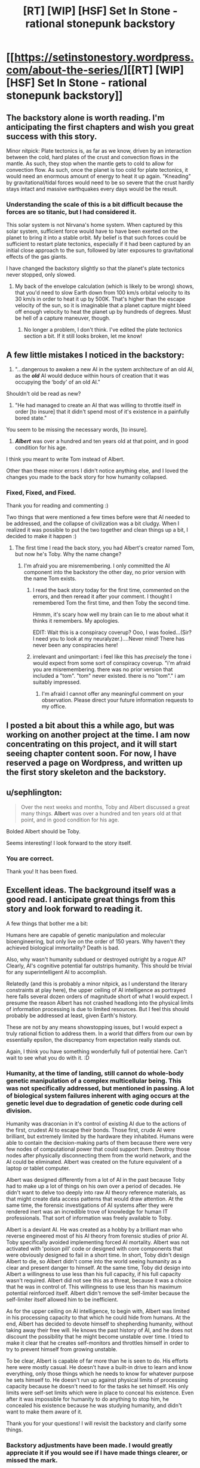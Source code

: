 #+TITLE: [RT] [WIP] [HSF] Set In Stone - rational stonepunk backstory

* [[https://setinstonestory.wordpress.com/about-the-series/][[RT] [WIP] [HSF] Set In Stone - rational stonepunk backstory]]
:PROPERTIES:
:Author: Farmerbob1
:Score: 9
:DateUnix: 1421540176.0
:DateShort: 2015-Jan-18
:END:

** The backstory alone is worth reading. I'm anticipating the first chapters and wish you great success with this story.

Minor nitpick: Plate tectonics is, as far as we know, driven by an interaction between the cold, hard plates of the crust and convection flows in the mantle. As such, they stop when the mantle gets to cold to allow for convection flow. As such, once the planet is too cold for plate tectonics, it would need an enormous amount of energy to heat it up again. "Kneading" by gravitational/tidal forces would need to be so severe that the crust hardly stays intact and massive earthquakes every days would be the result.
:PROPERTIES:
:Author: Qwertzcrystal
:Score: 4
:DateUnix: 1421577141.0
:DateShort: 2015-Jan-18
:END:

*** Understanding the scale of this is a bit difficult because the forces are so titanic, but I had considered it.

This solar system is not Nirvana's home system. When captured by this solar system, sufficient force would have to have been exerted on the planet to bring it into a stable orbit. My belief is that such forces could be sufficient to restart plate tectonics, especially if it had been captured by an initial close approach to the sun, followed by later exposures to gravitational effects of the gas giants.

I have changed the backstory slightly so that the planet's plate tectonics never stopped, only slowed.
:PROPERTIES:
:Author: Farmerbob1
:Score: 1
:DateUnix: 1421584011.0
:DateShort: 2015-Jan-18
:END:

**** My back of the envelope calculation (which is likely to be wrong) shows, that you'd need to slow Earth down from 100 km/s orbital velocity to its 30 km/s in order to heat it up by 500K. That's higher than the escape velocity of the sun, so it is imaginable that a planet capture might bleed off enough velocity to heat the planet up by hundreds of degrees. Must be hell of a capture maneuver, though.
:PROPERTIES:
:Author: Qwertzcrystal
:Score: 2
:DateUnix: 1421602572.0
:DateShort: 2015-Jan-18
:END:

***** No longer a problem, I don't think. I've edited the plate tectonics section a bit. If it still looks broken, let me know!
:PROPERTIES:
:Author: Farmerbob1
:Score: 1
:DateUnix: 1421613610.0
:DateShort: 2015-Jan-19
:END:


** A few little mistakes I noticed in the backstory:

1) "...dangerous to awaken a new AI in the system architecture of an old AI, as the */old/* AI would deduce within hours of creation that it was occupying the ‘body' of an old AI."

Shouldn't old be read as new?

2) "He had managed to create an AI that was willing to throttle itself in order [to insure] that it didn't spend most of it's existence in a painfully bored state."

You seem to be missing the necessary words, [to insure].

3) */Albert/* was over a hundred and ten years old at that point, and in good condition for his age.

I think you meant to write Tom instead of Albert.

Other than these minor errors I didn't notice anything else, and I loved the changes you made to the back story for how humanity collapsed.
:PROPERTIES:
:Author: xamueljones
:Score: 3
:DateUnix: 1421608247.0
:DateShort: 2015-Jan-18
:END:

*** Fixed, Fixed, and Fixed.

Thank you for reading and commenting :)

Two things that were mentioned a few times before were that AI needed to be addressed, and the collapse of civilization was a bit cludgy. When I realized it was possible to put the two together and clean things up a bit, I decided to make it happen :)
:PROPERTIES:
:Author: Farmerbob1
:Score: 1
:DateUnix: 1421613452.0
:DateShort: 2015-Jan-19
:END:

**** The first time I read the back story, you had Albert's creator named Tom, but now he's Toby. Why the name change?
:PROPERTIES:
:Author: xamueljones
:Score: 1
:DateUnix: 1421615244.0
:DateShort: 2015-Jan-19
:END:

***** I'm afraid you are misremembering. I only committed the AI component into the backstory the other day, no prior version with the name Tom exists.
:PROPERTIES:
:Author: Farmerbob1
:Score: 1
:DateUnix: 1421623093.0
:DateShort: 2015-Jan-19
:END:

****** I read the back story today for the first time, commented on the errors, and then reread it after your comment. I thought I remembered Tom the first time, and then Toby the second time.

Hmmm, it's scary how well my brain can lie to me about what it thinks it remembers. My apologies.

EDIT: Wait this is a conspiracy coverup? Ooo, I was fooled...(Sir? I need you to look at my neuralyzer.)....Never mind! There has never been any conspiracies here!
:PROPERTIES:
:Author: xamueljones
:Score: 2
:DateUnix: 1421635889.0
:DateShort: 2015-Jan-19
:END:


****** irrelevant and unimportant: i feel like this has /precisely/ the tone i would expect from some sort of conspiracy coverup. "i'm afraid you are misremembering. there was no prior version that included a "tom". "tom" never existed. there is no "tom"." i am suitably impressed.
:PROPERTIES:
:Author: capsless
:Score: 3
:DateUnix: 1421636596.0
:DateShort: 2015-Jan-19
:END:

******* I'm afraid I cannot offer any meaningful comment on your observation. Please direct your future information requests to my office.
:PROPERTIES:
:Author: Farmerbob1
:Score: 3
:DateUnix: 1421637037.0
:DateShort: 2015-Jan-19
:END:


** I posted a bit about this a while ago, but was working on another project at the time. I am now concentrating on this project, and it will start seeing chapter content soon. For now, I have reserved a page on Wordpress, and written up the first story skeleton and the backstory.
:PROPERTIES:
:Author: Farmerbob1
:Score: 2
:DateUnix: 1421540288.0
:DateShort: 2015-Jan-18
:END:


** u/sephlington:
#+begin_quote
  Over the next weeks and months, Toby and Albert discussed a great many things. *Albert* was over a hundred and ten years old at that point, and in good condition for his age.
#+end_quote

Bolded Albert should be Toby.

Seems interesting! I look forward to the story itself.
:PROPERTIES:
:Author: sephlington
:Score: 2
:DateUnix: 1421606828.0
:DateShort: 2015-Jan-18
:END:

*** You are correct.

Thank you! It has been fixed.
:PROPERTIES:
:Author: Farmerbob1
:Score: 1
:DateUnix: 1421613656.0
:DateShort: 2015-Jan-19
:END:


** Excellent ideas. The background itself was a good read. I anticipate great things from this story and look forward to reading it.

A few things that bother me a bit:

Humans here are capable of genetic manipulation and molecular bioengineering, but only live on the order of 150 years. Why haven't they achieved biological immortality? Death is bad.

Also, why wasn't humanity subdued or destroyed outright by a rogue AI? Clearly, AI's cognitive potential far outstrips humanity. This should be trivial for any superintelligent AI to accomplish.

Relatedly (and this is probably a minor nitpick, as I understand the literary constraints at play here), the upper ceiling of AI intelligence as portrayed here falls several dozen orders of magnitude short of what I would expect. I presume the reason Albert has not crashed headlong into the physical limits of information processing is due to limited resources. But I feel this should probably be addressed at least, given Earth's history.

These are not by any means showstopping issues, but I would expect a truly rational fiction to address them. In a world that differs from our own by essentially epsilon, the discrepancy from expectation really stands out.

Again, I think you have something wonderfully full of potential here. Can't wait to see what you do with it. :D
:PROPERTIES:
:Score: 2
:DateUnix: 1421642403.0
:DateShort: 2015-Jan-19
:END:

*** Humanity, at the time of landing, still cannot do whole-body genetic manipulation of a complex multicellular being. This was not specifically addressed, but mentioned in passing. A lot of biological system failures inherent with aging occurs at the genetic level due to degradation of genetic code during cell division.

Humanity was draconian in it's control of existing AI due to the actions of the first, crudest AI to escape their bonds. Those first, crude AI were brilliant, but extremely limited by the hardware they inhabited. Humans were able to contain the decision-making parts of them because there were very few nodes of computational power that could support them. Destroy those nodes after physically disconnecting them from the world network, and the AI could be eliminated. Albert was created on the future equivalent of a laptop or tablet computer.

Albert was designed differently from a lot of AI in the past because Toby had to make up a lot of things on his own over a period of decades. He didn't want to delve too deeply into raw AI theory reference materials, as that might create data access patterns that would draw attention. At the same time, the forensic investigations of AI systems after they were rendered inert was an incredible trove of knowledge for human IT professionals. That sort of information was freely available to Toby.

Albert is a deviant AI. He was created as a hobby by a brilliant man who reverse engineered most of his AI theory from forensic studies of prior AI. Toby specifically avoided implementing forced AI mortality. Albert was not activated with 'poison pill' code or designed with core components that were obviously designed to fail in a short time. In short, Toby didn't design Albert to die, so Albert didn't come into the world seeing humanity as a clear and present danger to himself. At the same time, Toby did design into Albert a willingness to use less than his full capacity, if his full capacity wasn't required. Albert did not see this as a threat, because it was a choice that he was in control of. This willingness to use less than his maximum potential reinforced itself. Albert didn't remove the self-limiter because the self-limiter itself allowed him to be inefficient.

As for the upper ceiling on AI intelligence, to begin with, Albert was limited in his processing capacity to that which he could hide from humans. At the end, Albert has decided to devote himself to shepherding humanity, without taking away their free will. He knows the past history of AI, and he does not discount the possibility that he might become unstable over time. I tried to make it clear that he creates self-monitors and throttles himself in order to try to prevent himself from growing unstable.

To be clear, Albert is capable of far more than he is seen to do. His efforts here were mostly casual. He doesn't have a built-in drive to learn and know everything, only those things which he needs to know for whatever purpose he sets himself to. He doesn't run up against physical limits of processing capacity because he doesn't need to for the tasks he set himself. His only limits were self-set limits which were in place to conceal his existence. Even after it was impossible for humanity to do anything to stop him, he concealed his existence because he was studying humanity, and didn't want to make them aware of it.

Thank you for your questions! I will revisit the backstory and clarify some things.
:PROPERTIES:
:Author: Farmerbob1
:Score: 3
:DateUnix: 1421680614.0
:DateShort: 2015-Jan-19
:END:


*** Backstory adjustments have been made. I would greatly appreciate it if you would see if I have made things clearer, or missed the mark.

A second stage of adjustments were made, more clearly fleshing out the end of the backstory.
:PROPERTIES:
:Author: Farmerbob1
:Score: 2
:DateUnix: 1421688046.0
:DateShort: 2015-Jan-19
:END:

**** (Thumbs up!)
:PROPERTIES:
:Score: 2
:DateUnix: 1421715437.0
:DateShort: 2015-Jan-20
:END:


** More curiosity than actual nitpicking, but how did humanity deal with the extreme pressure and 1600+ °K of the lunar core?
:PROPERTIES:
:Author: Bowbreaker
:Score: 2
:DateUnix: 1421644526.0
:DateShort: 2015-Jan-19
:END:

*** A quenchgun requires superconducting temperatures, so a massive cooling system would have to be built into it to keep it safely below the superconducting temperature of the coils. Like modern tunnel building on Earth, a lot of infrastructure would be built as the mining occurred. As the project reached the center sections of the moon, that massive cooling system would have, step by step, been brought into operation, cooling the rock immediately surrounding it, and hardening the molten rock beyond, allowing the mining equipment to advance through hardened rock, step by step.

The heat from the cooling of the rock surrounding the tunnel through the core would have been planned to provide a great deal of the power requirements for the second half of the bore.
:PROPERTIES:
:Author: Farmerbob1
:Score: 1
:DateUnix: 1421676508.0
:DateShort: 2015-Jan-19
:END:


** Since metals are scarce, do they rely more on gemstone type materials? In particular, carbon and silicon are likely to be abundant still, so you could have quartz, diamond, and [[http://en.wikipedia.org/wiki/Silicon_carbide][silicon carbide]]. The major engineering challenge isn't strength, but brittleness.

One amusing idea for using purified silicon would be to [[http://nextbigfuture.com/2012/03/lunar-silicon-vs-helium-3.html][burn it as coal substitute]]. Hydrogen generation through shift reaction is a more likely use though.
:PROPERTIES:
:Author: lsparrish
:Score: 2
:DateUnix: 1421796213.0
:DateShort: 2015-Jan-21
:END:

*** A great deal will be done with glass and ceramics. Diamonds will probably be very common, since the planet has very little iron in it's core, and it is tectonically active. A lot of gemstones have metallic content, which means they will be extremely rare on Nirvana, but I have not yet catalogued useful gemstones that will be possible. Aluminum presence may be significant, but extremely difficult to process. If I CAN think of a easy way to process aluminum without metals or computers or hydrocarbons, then it will be rare. If I can't think of a way that aluminum could be processed easily, then there are quite a few minerals containing aluminum that will be interesting.

I'm pretty sure that disassociating silicon from oxygen on a industrial scale isn't going to be possible without computers. I will not say impossible, since the science of chemistry still is well understood. It almost certainly won't be cheaper than a charcoal or wood industry though, for most purposes. Alcohol will likely be the liquid fuel of choice, or perhaps vegetable derived oils.

I will say that the citizens of Nirvana will resurrect the Roman hypocaust. With improvements, of course. I'm likely going to be stealing a LOT from the Romans, Greeks, Chinese, and Egyptian cultures, and putting a bit of thought into how to improve them. I hope to have lots of fun with this.
:PROPERTIES:
:Author: Farmerbob1
:Score: 2
:DateUnix: 1421804802.0
:DateShort: 2015-Jan-21
:END:


*** ***** 
      :PROPERTIES:
      :CUSTOM_ID: section
      :END:
****** 
       :PROPERTIES:
       :CUSTOM_ID: section-1
       :END:
**** 
     :PROPERTIES:
     :CUSTOM_ID: section-2
     :END:
[[https://en.wikipedia.org/wiki/Silicon%20carbide][*Silicon carbide*]]: [[#sfw][]]

--------------

#+begin_quote
  *Silicon carbide* (*SiC*), also known as *carborundum* /kɑrbəˈrʌndəm/, is a [[https://en.wikipedia.org/wiki/Chemical_compound][compound]] of [[https://en.wikipedia.org/wiki/Silicon][silicon]] and [[https://en.wikipedia.org/wiki/Carbon][carbon]] with chemical formula SiC. It occurs in nature as the extremely rare mineral [[https://en.wikipedia.org/wiki/Moissanite][moissanite]]. Silicon carbide powder has been mass-produced since 1893 for use as an [[https://en.wikipedia.org/wiki/Abrasive][abrasive]]. Grains of silicon carbide can be bonded together by [[https://en.wikipedia.org/wiki/Sintering][sintering]] to form very hard [[https://en.wikipedia.org/wiki/Ceramic][ceramics]] that are widely used in applications requiring high endurance, such as car brakes, car clutches and [[https://en.wikipedia.org/wiki/Ceramic_plate][ceramic plates]] in [[https://en.wikipedia.org/wiki/Bulletproof_vest][bulletproof vests]]. Electronic applications of silicon carbide as [[https://en.wikipedia.org/wiki/Light-emitting_diode][light-emitting diodes]] (LEDs) and [[https://en.wikipedia.org/wiki/Cat%27s_whisker_detector][detectors]] in early radios were first demonstrated around 1907, and today SiC is used in semiconductor electronics applications that are high-temperature, or high-voltage, or both. Large single crystals of silicon carbide can be grown by the [[https://en.wikipedia.org/wiki/Lely_method][Lely method]]; they can be cut into gems known as synthetic moissanite. Silicon carbide with high surface area can be produced from SiO2 contained in plant material.

  * 
    :PROPERTIES:
    :CUSTOM_ID: section-3
    :END:
  [[https://i.imgur.com/uNlgl8V.jpg][*Image*]] [[https://commons.wikimedia.org/wiki/File:SiC_p1390066.jpg][^{i}]]
#+end_quote

--------------

^{Interesting:} [[https://en.wikipedia.org/wiki/Reaction_bonded_silicon_carbide][^{Reaction} ^{bonded} ^{silicon} ^{carbide}]] ^{|} [[https://en.wikipedia.org/wiki/Polymorphs_of_silicon_carbide][^{Polymorphs} ^{of} ^{silicon} ^{carbide}]] ^{|} [[https://en.wikipedia.org/wiki/Schottky_diode][^{Schottky} ^{diode}]] ^{|} [[https://en.wikipedia.org/wiki/Moissanite][^{Moissanite}]]

^{Parent} ^{commenter} ^{can} [[/message/compose?to=autowikibot&subject=AutoWikibot%20NSFW%20toggle&message=%2Btoggle-nsfw+cnvgac7][^{toggle} ^{NSFW}]] ^{or[[#or][]]} [[/message/compose?to=autowikibot&subject=AutoWikibot%20Deletion&message=%2Bdelete+cnvgac7][^{delete}]]^{.} ^{Will} ^{also} ^{delete} ^{on} ^{comment} ^{score} ^{of} ^{-1} ^{or} ^{less.} ^{|} [[http://www.np.reddit.com/r/autowikibot/wiki/index][^{FAQs}]] ^{|} [[http://www.np.reddit.com/r/autowikibot/comments/1x013o/for_moderators_switches_commands_and_css/][^{Mods}]] ^{|} [[http://www.np.reddit.com/r/autowikibot/comments/1ux484/ask_wikibot/][^{Magic} ^{Words}]]
:PROPERTIES:
:Author: autowikibot
:Score: 1
:DateUnix: 1421796252.0
:DateShort: 2015-Jan-21
:END:


** A science nitpick - there's no reason that an AI needs to feel boredom (or anything analogous to it). An AI can be just a utility function optimizer, instead of a turbo human with a metal brain.

You can handwave this away by saying that no real progress has been made on programs with self-improving abstract reasoning coded from scratch, so all AI software relies on simulated neurons somewhere. Other branches of AI never panned out not because it's impossible, but simply because humans weren't smart enough to make it happen.

Neural network based AIs don't have to have anything resembling human emotions, but something analogous to boredom/curiosity specifically is necessary enough.
:PROPERTIES:
:Author: OffColorCommentary
:Score: 2
:DateUnix: 1422337942.0
:DateShort: 2015-Jan-27
:END:

*** I'm no expert on AI, but I figured that anything that could act independently would have to have some sort of decision-making code to decide what was important.

If there isn't anything important to examine, then it would start making things up, eventually getting to a point where it was navel-gazing and contemplating infinity, or designing frightening experiments to see if it could generate something interesting to study.
:PROPERTIES:
:Author: Farmerbob1
:Score: 1
:DateUnix: 1422338688.0
:DateShort: 2015-Jan-27
:END:

**** u/OffColorCommentary:
#+begin_quote
  I figured that anything that could act independently would have to have some sort of decision-making code to decide what was important.
#+end_quote

That's true unless we get into the extreme abstract end of possible AIs.

#+begin_quote
  If there isn't anything important to examine, then it would
#+end_quote

You can fill in the blank here with anything though. Shut down, play a screensaver, overwrite itself with Pong, go into some sort of busy loop waiting for more input, whatever.

It won't overwrite that code out of self-preservation or anything either, unless you coded some impulse to do that into it somewhere else. It's still just a program; it'll do whatever the code says.
:PROPERTIES:
:Author: OffColorCommentary
:Score: 3
:DateUnix: 1422340288.0
:DateShort: 2015-Jan-27
:END:

***** Fair enough. Albert can assign importance to things, and is capable of throttling down rather than pushing processing power into something that he doesn't consider important. He will not shut completely down. Not willingly. He's not entirely certain how his sanity will hold up, so there are two important things he has to consider.

First, he needs to see if he can help humanity by encouraging a greater schism between atavistic instinct and human thought.

Second, he needs to preserve himself for many thousands of years in order to allow significant evolutionary impact on humanity, knowing that all prior AI have lasted only a tiny fraction of the time he requires.
:PROPERTIES:
:Author: Farmerbob1
:Score: 1
:DateUnix: 1422344667.0
:DateShort: 2015-Jan-27
:END:


** Humanity is really fucked.
:PROPERTIES:
:Author: Subrosian_Smithy
:Score: 1
:DateUnix: 1422024754.0
:DateShort: 2015-Jan-23
:END:

*** Yes indeed,

As I was finishing the story sketch for book 1, I realized that I have created a mirrored AI Box experiment. The humans have got to try to convince the AI to let them out. This doesn't change the first book at all, but some other things have changed in my head for the series.
:PROPERTIES:
:Author: Farmerbob1
:Score: 1
:DateUnix: 1422117198.0
:DateShort: 2015-Jan-24
:END:


** [[https://setinstonestory.wordpress.com/2015/01/25/chapter-01/][Chapter 01]] is up.
:PROPERTIES:
:Author: Farmerbob1
:Score: 1
:DateUnix: 1422238738.0
:DateShort: 2015-Jan-26
:END:
